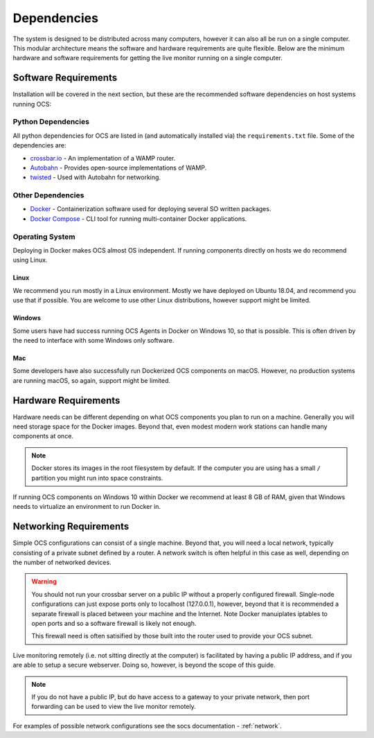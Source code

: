 .. _dependencies:

Dependencies
============

The system is designed to be distributed across many computers, however it can
also all be run on a single computer. This modular architecture means the
software and hardware requirements are quite flexible. Below are the minimum
hardware and software requirements for getting the live monitor running on a
single computer.

Software Requirements
---------------------

Installation will be covered in the next section, but these are the recommended
software dependencies on host systems running OCS:

Python Dependencies
```````````````````
All python dependencies for OCS are listed in (and automatically installed via)
the ``requirements.txt`` file. Some of the dependencies are:

* `crossbar.io`_ - An implementation of a WAMP router.
* `Autobahn`_ - Provides open-source implementations of WAMP.
* `twisted`_ - Used with Autobahn for networking.

Other Dependencies
``````````````````

* Docker_ - Containerization software used for deploying several SO written
  packages.
* `Docker Compose`_ - CLI tool for running multi-container Docker
  applications.

Operating System
````````````````
Deploying in Docker makes OCS almost OS independent. If running components
directly on hosts we do recommend using Linux.

Linux
^^^^^
We recommend you run mostly in a Linux environment. Mostly we have deployed on
Ubuntu 18.04, and recommend you use that if possible. You are welcome to use
other Linux distributions, however support might be limited.

Windows
^^^^^^^
Some users have had success running OCS Agents in Docker on Windows 10, so that
is possible. This is often driven by the need to interface with some Windows
only software.

Mac
^^^
Some developers have also successfully run Dockerized OCS components on macOS.
However, no production systems are running macOS, so again, support might be
limited.

Hardware Requirements
---------------------

Hardware needs can be different depending on what OCS components you plan to
run on a machine. Generally you will need storage space for the Docker images.
Beyond that, even modest modern work stations can handle many components at
once.

.. note::

    Docker stores its images in the root filesystem by default. If the computer
    you are using has a small ``/`` partition you might run into space
    constraints.

If running OCS components on Windows 10 within Docker we recommend at least 8
GB of RAM, given that Windows needs to virtualize an environment to run Docker
in.

Networking Requirements
-----------------------

Simple OCS configurations can consist of a single machine. Beyond that, you
will need a local network, typically consisting of a private subnet defined by
a router. A network switch is often helpful in this case as well, depending on
the number of networked devices.

.. warning::
    You should not run your crossbar server on a public IP without a properly
    configured firewall. Single-node configurations can just expose ports only to
    localhost (127.0.0.1), however, beyond that it is recommended a separate
    firewall is placed between your machine and the Internet. Note Docker
    manuiplates iptables to open ports and so a software firewall is likely not
    enough.

    This firewall need is often satisified by those built into the router used
    to provide your OCS subnet.

Live monitoring remotely (i.e. not sitting directly at the computer) is
facilitated by having a public IP address, and if you are able to setup a
secure webserver. Doing so, however, is beyond the scope of this guide.

.. note::
    If you do not have a public IP, but do have access to a gateway to
    your private network, then port forwarding can be used to view the live monitor
    remotely.

For examples of possible network configurations see the socs documentation -
:ref:`network`.

.. _Docker: https://docs.docker.com/v17.09/engine/installation/linux/docker-ce/ubuntu/
.. _Docker Compose: https://docs.docker.com/compose/install/
.. _crossbar.io: https://crossbar.io/
.. _Autobahn: https://crossbar.io/autobahn/
.. _twisted: https://twistedmatrix.com/trac/
